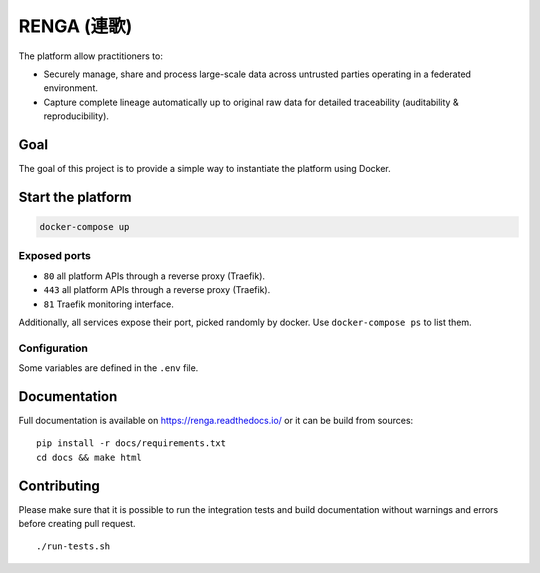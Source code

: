 ..
    Copyright 2017 - Swiss Data Science Center (SDSC)
    A partnership between École Polytechnique Fédérale de Lausanne (EPFL) and
    Eidgenössische Technische Hochschule Zürich (ETHZ).

    Licensed under the Apache License, Version 2.0 (the "License");
    you may not use this file except in compliance with the License.
    You may obtain a copy of the License at

        http://www.apache.org/licenses/LICENSE-2.0

    Unless required by applicable law or agreed to in writing, software
    distributed under the License is distributed on an "AS IS" BASIS,
    WITHOUT WARRANTIES OR CONDITIONS OF ANY KIND, either express or implied.
    See the License for the specific language governing permissions and
    limitations under the License... raw:: html

RENGA (連歌)
============

The platform allow practitioners to:

* Securely manage, share and process large-scale data across untrusted
  parties operating in a federated environment.

* Capture complete lineage automatically up to original raw data for
  detailed traceability (auditability & reproducibility).


Goal
----

The goal of this project is to provide a simple way to instantiate the
platform using Docker.

Start the platform
------------------

.. code:: bash

    docker-compose up

Exposed ports
~~~~~~~~~~~~~

-  ``80`` all platform APIs through a reverse proxy (Traefik).
-  ``443`` all platform APIs through a reverse proxy (Traefik).
-  ``81`` Traefik monitoring interface.

Additionally, all services expose their port, picked randomly by docker.
Use ``docker-compose ps`` to list them.

Configuration
~~~~~~~~~~~~~

Some variables are defined in the ``.env`` file.

Documentation
-------------

Full documentation is available on https://renga.readthedocs.io/
or it can be build from sources:

::

   pip install -r docs/requirements.txt
   cd docs && make html

Contributing
------------

Please make sure that it is possible to run the integration tests and
build documentation without warnings and errors before creating pull
request.

::

    ./run-tests.sh
